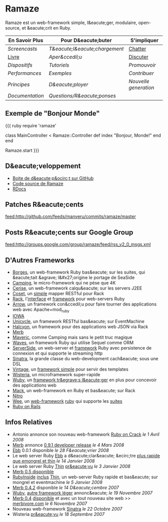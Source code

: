 * Ramaze
Ramaze est un web-framework simple, l&eacute;ger, modulaire, open-source, et &eacute;crit en Ruby.

| En Savoir Plus                     | Pour D&eacute;buter                        | S'impliquer                                           |
|------------------------------------+--------------------------------------------+-------------------------------------------------------|
| [[Screencasts]]                    | [[Download][T&eacute;l&eacute;chargement]] | [[http://java.freenode.net/?channel=ramaze][Chatter]] |
| [[http://book.ramaze.net][Livre]]  | [[Walkthrough][Aper&ccedil;u]]             | [[http://groups.google.com/group/ramaze][Discuter]]   |
| [[Features][Dispositifs]]          | [[Tutorials][Tutoriels]]                   | [[Promote][Promouvoir]]                               |
| [[Benchmarks][Performances]]       | [[Walkthrough#examples][Exemples]]         | [[Contributing][Contribuer]]                          |
| [[Principles][Principes]]          | [[Deployment][D&eacute;ployer]]            | [[Innate][Nouvelle generation]]                       |
| [[Documentation]]                  | [[FAQ][Questions/R&eacute;ponses]]         |                                                       |


** Exemple de "Bonjour Monde"

{{{ ruby
require 'ramaze'

class MainController < Ramaze::Controller
  def index
    "Bonjour, Monde!"
  end
end

Ramaze.start
}}}


** D&eacute;veloppement

  * [[http://github.com/manveru/ramaze][Boite de d&eacute;p&ocirc;t sur GitHub]]
  * [[http://source.ramaze.net][Code source de Ramaze]]
  * [[http://ramaze.rubyforge.org/rdoc][RDocs]]

** Patches R&eacute;cents
[[feed:http://github.com/feeds/manveru/commits/ramaze/master]]

** Posts R&eacute;cents sur Google Group
[[feed:http://groups.google.com/group/ramaze/feed/rss_v2_0_msgs.xml]]

** D'Autres Frameworks

  * [[http://borges.rubyforge.org/][Borges]], un web-framework Ruby bas&eacute; sur les suites, qui &eacute;tait &agrave; l&#x27;origine le portage de SeaSide
  * [[http://camping.rubyforge.org/files/README.html][Camping]], le micro-framework qui ne pèse que 4K
  * [[http://cerise.rubyforge.org/][Cerise]], un web-framework calqu&eacute; sur les servers J2EE
  * [[http://chneukirchen.org/repos/coset/][Coset]], un [[http://pastie.caboo.se/pastes/54404][simple]] mapper RESTful pour Rack
  * [[http://chneukirchen.org/talks/euruko-2007/chneukirchen-euruko2007-introducing-rack.pdf][Rack]], l'[[http://rack.rubyforge.org/][interface]] et [[http://macournoyer.wordpress.com/2007/12/14/rack-the-framework-framework/][framework]] pour web-servers Ruby
  * [[http://deveiate.org/projects/Arrow][Arrow]], un framework con&ccedil;u pour faire tourner des applications web avec Apache+mod_ruby
  * [[http://enigo.com/projects/iowa/index.html][IOWA]]
  * [[http://groups.google.com/group/eventmachine/browse_thread/thread/4c178b9f8f31f9d9][Unicycle]], un framework RESTful bas&eacute; sur EventMachine
  * [[http://halcyon.rubyforge.org/][Halcyon]], un framework pour des applications web JSON via Rack
  * [[http://merbivore.com/][Merb]]
  * [[http://rubyforge.org/projects/maveric][Maveric]], comme Camping mais sans le petit truc magique
  * [[http://rubywaves.com/][Waves]], un framework Ruby qui utilise Sequel comme ORM
  * [[http://serverside.rubyforge.org/][ServerSide]], un web-server et [[http://pastie.textmate.org/125318][framework]] Ruby avec persistence de connexion et qui supporte le streaming http
  * [[http://sinatra.rubyforge.org/][Sinatra]], la grande classe du web-development cach&eacute; sous une DSL
  * [[http://vintage.devjavu.com/][Vintage]], un [[http://blade.nagaokaut.ac.jp/cgi-bin/scat.rb/ruby/ruby-talk/286221][framework simple]] pour servir des templates
  * [[http://wisteria.swiftcore.org/][Wisteria]], un microframework super-rapide
  * [[http://wuby.org][Wuby]], un [[http://www.rubyinside.com/wuby-another-light-weight-web-framework-for-ruby-654.html][framework tr&egrave;s l&eacute;ger]] en plus pour concevoir des applications web
  * [[http://www.mackframework.com/][Mack]], un web-framework en Ruby et bas&eacute; sur Rack
  * [[http://www.nitroproject.org/][Nitro]]
  * [[http://www.ntecs.de/projects/wee/doc/rdoc/][Wee]], un [[http://blade.nagaokaut.ac.jp/cgi-bin/scat.rb/ruby/ruby-talk/128432][web-framework]] [[http://rubyforge.org/projects/wee][ruby]] qui supporte les [[http://blade.nagaokaut.ac.jp/cgi-bin/scat.rb/ruby/ruby-talk/131158][suites]]
  * [[http://www.rubyonrails.org/][Ruby on Rails]]

** Infos Relatives

  * Antonio annonce son nouveau web-framework [[http://antoniocangiano.com/2008/04/01/announcing-ruby-on-crack/][Ruby on Crack]] //le 1 Avril 2008//
  * [[http://merbivore.com][Merb]] annonce [[http://brainspl.at/articles/2008/03/05/merb-0-9-1-developer-release][0.9.1 developer release]] //le 4 Mars 2008//
  * [[http://ebb.rubyforge.org/][Ebb]] 0.0.1 disponible //le 28 F&eacute;vrier 2008//
  * Le web server Ruby [[http://www.ruby-forum.com/topic/138811][Ebb]] a d&eacute;clar&eacute; &ecirc;tre [[http://s3.amazonaws.com/four.livejournal/20080121/ebb.png][plus rapide que emongrel et thin]] //le 14 Janvier 2008//
  * Le web server Ruby [[http://code.macournoyer.com/thin/][Thin]] [[http://macournoyer.wordpress.com/2008/01/03/thin-a-fast-and-simple-web-server/][pr&eacute;vu]] //le 3 Janvier 2008//
  * [[http://brainspl.at/articles/2008/01/10/merb-0-5-0-is-out][Merb 0.5 disponible]]
  * [[http://www.rubyinside.com][RubyInside]] [[http://www.rubyinside.com/thin-a-ruby-http-daemon-thats-faster-than-mongrel-688.html][inclus]] [[http://code.macournoyer.com/thin/][Thin]], un web-server Ruby rapide et bas&eacute; sur mongrel et eventmachine //le 5 Janvier 2008//
  * [[http://brainspl.at/articles/2007/12/14/merb-0-4-2-released][Merb 0.4.2]] disponible //le 14 D&eacute;cembre 2007//
  * [[http://wuby.org][Wuby]], [[http://www.rubyinside.com/wuby-another-light-weight-web-framework-for-ruby-654.html][autre framework léger]] annonc&eacute; //le 19 Novembre 2007//
  * [[http://brainspl.at/articles/2007/11/07/merb-0-4-0-released-with-new-site-merbivore-com][Merb 0.4]] [[http://yehudakatz.com/2007/11/06/merb-04-the-one-that-rocks/][disponible]] et avec un tout nouveau site web >> [[http://merbivore.com][merbivore.com]] //le 6 Novembre 2007//
  * Nouveau web-framework [[http://www.xnot.org/sinatra/beginning.html][Sinatra]] //le 22 Octobre 2007//
  * Wisteria [[http://blade.nagaokaut.ac.jp/cgi-bin/scat.rb/ruby/ruby-talk/269482][pr&eacute;vu]] //le 18 Septembre 2007//
